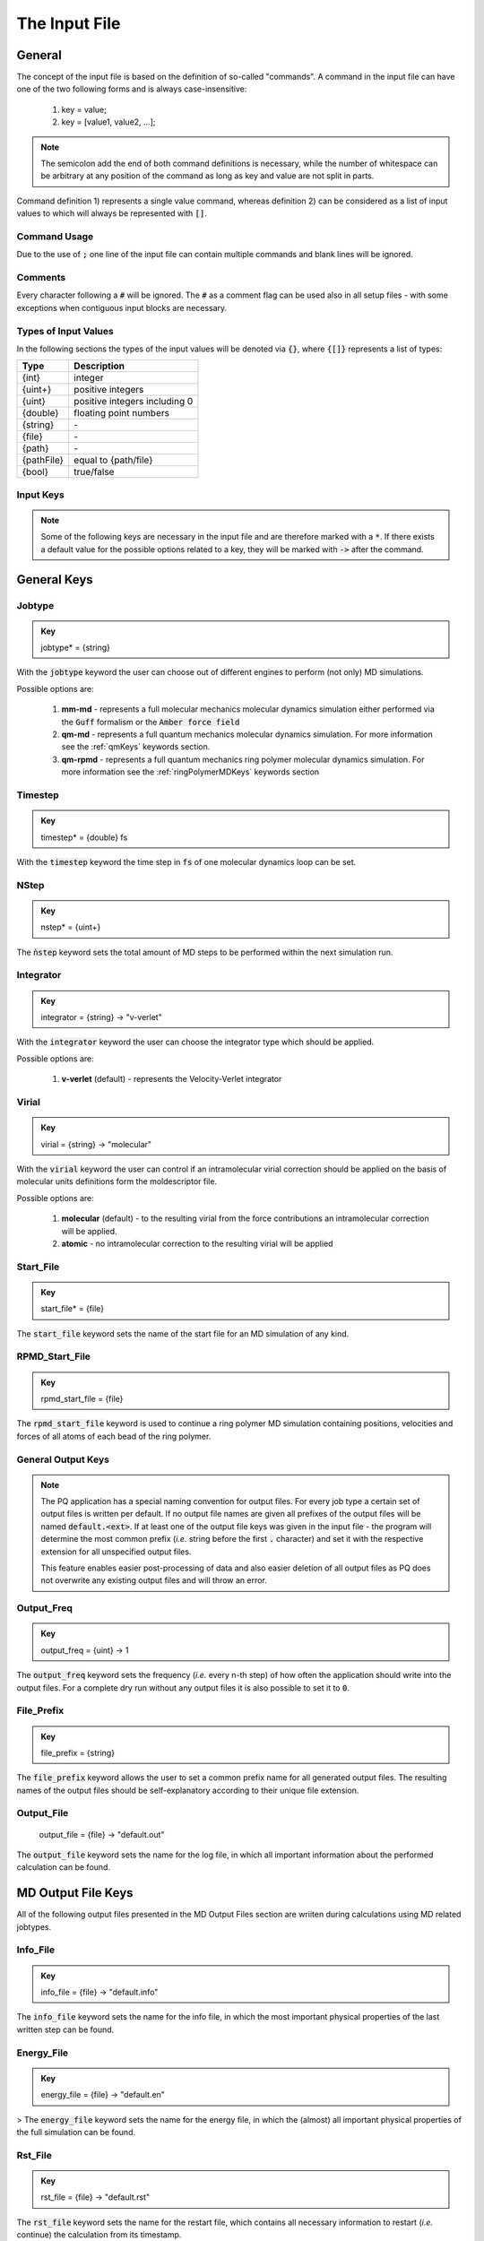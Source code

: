.. _inputFile:

##############
The Input File
##############

.. .. toctree::
   :maxdepth: 4
   :caption: Contents:

*******
General
*******

The concept of the input file is based on the definition of so-called "commands". A command in the input file can have one of the two following forms and is always case-insensitive:

    1) key = value;
    2) key = [value1, value2, ...];

.. Note::
    The semicolon add the end of both command definitions is necessary, while the number of whitespace can be arbitrary at any position of the command as long as key and value are not split in parts.

Command definition 1) represents a single value command, whereas definition 2) can be considered as a list of input values to which will always be represented with :code:`[]`.

Command Usage
=============

Due to the use of :code:`;` one line of the input file can contain multiple commands and blank lines will be ignored.

Comments
========

Every character following a :code:`#` will be ignored. The :code:`#` as a comment flag can be used also in all setup files - with some exceptions when contiguous input blocks are necessary.

Types of Input Values
=====================

In the following sections the types of the input values will be denoted via :code:`{}`, where :code:`{[]}` represents a list of types:

+------------+-------------------------------+
|    Type    |          Description          |
+============+===============================+
|   {int}    |            integer            |
+------------+-------------------------------+
|  {uint+}   |       positive integers       |
+------------+-------------------------------+
|   {uint}   | positive integers including 0 |
+------------+-------------------------------+
|  {double}  |    floating point numbers     |
+------------+-------------------------------+
|  {string}  |              \-               |
+------------+-------------------------------+
|   {file}   |              \-               |
+------------+-------------------------------+
|   {path}   |              \-               |
+------------+-------------------------------+
| {pathFile} |     equal to {path/file}      |
+------------+-------------------------------+
|   {bool}   |          true/false           |
+------------+-------------------------------+



Input Keys
==========

.. Note::
    Some of the following keys are necessary in the input file and are therefore marked with a :code:`*`. If there exists a default value for the possible options related to a key, they will be marked with :code:`->` after the command.

************
General Keys
************

Jobtype
=======

.. admonition:: Key
    :class: tip

    jobtype* = {string} 

With the :code:`jobtype` keyword the user can choose out of different engines to perform (not only) MD simulations.

Possible options are:

   1) **mm-md** - represents a full molecular mechanics molecular dynamics simulation either performed via the :code:`Guff` formalism or the :code:`Amber force field`

   2) **qm-md** - represents a full quantum mechanics molecular dynamics simulation. For more information see the :ref:`qmKeys` keywords section.

   3) **qm-rpmd** - represents a full quantum mechanics ring polymer molecular dynamics simulation. For more information see the :ref:`ringPolymerMDKeys` keywords section


Timestep
========

.. admonition:: Key
    :class: tip

    timestep* = {double} fs

With the :code:`timestep` keyword the time step in :code:`fs` of one molecular dynamics loop can be set.

NStep
=====

.. admonition:: Key
    :class: tip

    nstep* = {uint+}

The :code:`ǹstep` keyword sets the total amount of MD steps to be performed within the next simulation run.

Integrator
==========

.. admonition:: Key
    :class: tip

    integrator = {string} -> "v-verlet"

With the :code:`integrator` keyword the user can choose the integrator type which should be applied.

Possible options are:

   1) **v-verlet** (default) - represents the Velocity-Verlet integrator 

Virial
======

.. admonition:: Key
    :class: tip

    virial = {string} -> "molecular"

With the :code:`virial` keyword the user can control if an intramolecular virial correction should be applied on the basis of molecular units definitions form the moldescriptor file.

Possible options are:

   1) **molecular** (default) - to the resulting virial from the force contributions an intramolecular correction will be applied.

   2) **atomic** - no intramolecular correction to the resulting virial will be applied

Start_File
==========

.. admonition:: Key
    :class: tip

    start_file* = {file}

The :code:`start_file` keyword sets the name of the start file for an MD simulation of any kind.

RPMD_Start_File
===============

.. admonition:: Key
    :class: tip

    rpmd_start_file = {file}

The :code:`rpmd_start_file` keyword is used to continue a ring polymer MD simulation containing positions, velocities and forces of all atoms of each bead of the ring polymer.

General Output Keys
===================

.. Note::
    The PQ application has a special naming convention for output files. For every job type a certain set of output files is written per default. If no output file names are given all prefixes of the output files will be named :code:`default.<ext>`. If at least one of the output file keys was given in the input file - the program will determine the most common prefix (*i.e.* string before the first :code:`.` character) and set it with the respective extension for all unspecified output files.

    This feature enables easier post-processing of data and also easier deletion of all output files as PQ does not overwrite any existing output files and will throw an error.

Output_Freq
===========

.. admonition:: Key
    :class: tip

    output_freq = {uint} -> 1

The :code:`output_freq` keyword sets the frequency (*i.e.* every n-th step) of how often the application should write into the output files. For a complete dry run without any output files it is also possible to set it to :code:`0`.

.. centered:: *default value* = 1

File_Prefix
===========

.. admonition:: Key
    :class: tip

    file_prefix = {string}

The :code:`file_prefix` keyword allows the user to set a common prefix name for all generated output files. The resulting names of the output files should be self-explanatory according to their unique file extension.

Output_File
===========

    output_file = {file} -> "default.out"

The :code:`output_file` keyword sets the name for the log file, in which all important information about the performed calculation can be found. 

.. centered:: *default value* = "default.out"

*******************
MD Output File Keys
*******************

All of the following output files presented in the MD Output Files section are wriiten during calculations using MD related jobtypes.

Info_File
=========

.. admonition:: Key
    :class: tip

    info_file = {file} -> "default.info"

The :code:`info_file` keyword sets the name for the info file, in which the most important physical properties of the last written step can be found.

.. centered:: *default value* = "default.info"

Energy_File
===========

.. admonition:: Key
    :class: tip

    energy_file = {file} -> "default.en"

>   The :code:`energy_file` keyword sets the name for the energy file, in which the (almost) all important physical properties of the full simulation can be found.

.. centered:: *default value* = "default.en"

Rst_File
========

.. admonition:: Key
    :class: tip

    rst_file = {file} -> "default.rst"

The :code:`rst_file` keyword sets the name for the restart file, which contains all necessary information to restart (*i.e.* continue) the calculation from its timestamp.

.. centered:: *default value* = "default.rst"

Traj_File
=========

.. admonition:: Key
    :class: tip

    traj_file = {file} -> "default.xyz"

The :code:`traj_file` keyword sets the name for the trajectory file of the atomic positions.

.. centered:: *default value* = "default.xyz"

Vel_File
========

.. admonition:: Key
    :class: tip

    vel_file = {file} -> "default.vel"

The :code:`vel_file` keyword sets the name for the trajectory file of the atomic velocities.

.. centered:: *default value* = "default.vel"

Force_File
==========

.. admonition:: Key
    :class: tip

    force_file = {file} -> "default.force"

The :code:`force_file` keyword sets the name for the trajectory file of the atomic forces.

.. centered:: *default value* = "default.force"

Charge_File
===========

.. admonition:: Key
    :class: tip

    charge_file = {file} -> "default.chrg"

The :code:`charge_file` keyword sets the name for the trajectory file of the atomic partial charges.

.. centered:: *default value* = "default.chrg"

Momentum_File
=============

.. admonition:: Key
   :class: tip

    momentum_file = {file} -> "default.mom"

The :code:`momentum_file` keyword sets the name for output file containing the total linear momentum of the system, the individual box momenta in each direction as well as the corresponding angular momenta.

.. centered:: *default value* = "default.mom"

Virial_File
===========

.. admonition:: Key
    :class: tip

    virial_file = {file} -> "default.vir"

The :code:`virial_file` keyword sets the name for the output file containing the virial tensor of the system.

.. centered:: *default value* = "default.vir"

Stress_File
===========

.. admonition:: Key
    :class: tip

    stress_file = {file} -> "default.stress"

The :code:`stress_file` keyword sets the name for the output file containing the stress tensor of the system.

.. centered:: *default value* = "default.stress"

*********************
RPMD Output File Keys
*********************

All of the following output files presented in the RPMD Output Files section are wriiten during calculations using ring polymer MD related jobtypes. These files represents the trajectories of all individual beads.

RPMD_Restart_File
=================

.. admonition:: Key
    :class: tip

    rpmd_restart_file = {file} -> "default.rpmd.rst"

The :code:`rpmd_restart_file` keyword sets the name for the ring polymer restart file, which contains all necessary information to restart (*i.e.* continue) the calculation from its timestamp.

.. centered:: *default value* = "default.rpmd.rst"

RPMD_Traj_File
==============

.. admonition:: Key
    :class: tip

    rpmd_traj_file = {file} -> "default.rpmd.xyz"

The :code:`rpmd_traj_file` keyword sets the name for the file containing positions of all atoms of each bead of the ring polymer trajectory.

.. centered:: *default value* = "default.rpmd.xyz"

RPMD_Vel_File
=============

.. admonition:: Key
    :class: tip

    rpmd_vel_file = {file} -> "default.rpmd.vel"

The :code:`rpmd_vel_file` keyword sets the name for the file containing velocities of all atoms of each bead of the ring polymer trajectory.

.. centered:: *default value* = "default.rpmd.vel"

RPMD_Force_File
===============

.. admonition:: Key
    :class: tip

    rpmd_force_file = {file} -> "default.rpmd.force"

The :code:`rpmd_force_file` keyword sets the name for the file containing forces of all atoms of each bead of the ring polymer trajectory.

.. centered:: *default value* = "default.rpmd.force"

RPMD_Charge_File
================

.. admonition:: Key
    :class: tip

    rpmd_charge_file = {file} -> "default.rpmd.chrg"

The :code:`rpmd_charge_file` keyword sets the name for the file containing partial charges of all atoms of each bead of the ring polymer trajectory.

.. centered:: *default value* = "default.rpmd.chrg"

RPMD_Energy_File
================

.. admonition:: Key
    :class: tip

    rpmd_energy_file = {file} -> "default.rpmd.en"

The :code:`rpmd_energy_file` keyword sets the name for the file containing relevant energy data for each ring polymer bead of the simulation.

.. centered:: *default value* = "default.rpmd.en"

***********************
Input (Setup) File Keys
***********************

In order to setup certain calculations additional input files have to be used. The names of these files have to be specified in the input file. For further information about these input files can be found in the :ref:`setupFiles` section.

Moldesctiptor_File
==================

.. admonition:: Key
    :class: tip

    moldescriptor_file = {file} -> "moldescriptor.dat"

.. centered:: *default value* = "moldescriptor.dat"

Guff_File
=========

.. admonition:: Key
    :class: tip

    guff_file = {file} -> "guff.dat"

.. centered:: *default value* = "guff.dat"

Topology_File
=============

.. admonition:: Key
    :class: tip

    topology_file = {file}

Parameter_File
==============

.. admonition:: Key
    :class: tip

    parameter_file = {file}

Intra-NonBonded_File
====================

.. admonition:: Key
    :class: tip

    intra-nonbonded_file = {file}

*******************
Simulation Box Keys
*******************

Density
=======

.. admonition:: Key
    :class: tip

    density = {double} kgL⁻¹

With the :code:`density` keyword the box dimension of the system can be inferred from the total mass of the simulation box.

.. Note::
    This keyword implies that the simulation box has cubic shape. Furthermore, the :code:`density` keyword will be ignored if in the start file of a simulation any box information is given.

RCoulomb
========

.. admonition:: Key
    :class: tip


    rcoulomb = {double} :math:`\mathrm{\mathring{A}}` -> 12.5 :math:`\mathrm{\mathring{A}}`

With the :code:`rcoulomb` keyword the radial cut-off in :math:`\mathrm{\mathring{A}}` of Coulomb interactions for MM-MD type simulations can be set. If pure QM-MD type simulations are applied this keyword will be ignored and the value will be set to 0 :math:`\mathrm{\mathring{A}}`.

.. centered:: *default value* = 12.5 :math:`\mathrm{\mathring{A}}` (for MM-MD type simulations)

Init_Velocities
===============

.. admonition:: Key
    :class: tip

    init_velocities = {bool} -> false

To initialize the velocities of the system according to the target temperature with a Boltzmann distribution the user has to set the :code:`init_velocities` to true.

Possible options are:

   1) **false** (default) - velocities are taken from start file

   2) **true** - velocities are initialized according to a Boltzmann distribution at the target temperature.

*************************
Temperature Coupling Keys
*************************

Temperature
===========

.. admonition:: Key
    :class: tip

    temperature = {double} K

With the :code:`temperature` keyword the target temperature in :code:`K` of the system can be set. 

.. Note::
    This keyword is not restricted to the use of any temperature coupling method, as it is used *e.g.* also for the initialization of Boltzmann distributed velocities or the reset of the system temperature.

Thermostat
==========
.. TODO: reference manual

.. admonition:: Key
    :class: tip

    thermostat = {string} -> "none"

With the :code:`thermostat` keyword the temperature coupling method can be chosen.

Possible options are:

   1) **none** (default) - no thermostat is set, hence {N/µ}{p/V}E settings are applied.

   2) **berendsen** - the Berendsen weak coupling thermostat

   3) **velocity_rescaling** - the stochastic velocity rescaling thermostat

   4) **langevin** - temperature coupling *via* stochastic Langevin dynamics

   5) **nh-chain** - temperature coupling *via* Nose Hoover extended Lagrangian 

T_Relaxation
============

This keyword is used in combination with the Berendsen and velocity rescaling thermostat.

.. admonition:: Key
    :class: tip

    t_relaxation = {double} ps -> 0.1 ps

With the :code:`t_relaxation` keyword the relaxation time in :code:`ps` (*i.e.* :math:`\tau`) of the Berendsen or stochastic velocity rescaling thermostat is set.

.. centered:: *default value* = 0.1 ps

Friction
========

.. admonition:: Key
    :class: tip

    friction = {double} ps⁻¹ -> 0.1 ps⁻¹

With the :code:`friction` keyword the friction in :code:`ps⁻¹` applied in combination with the Langevin thermostat can be set.

.. centered:: *default value* = 0.1 ps⁻¹

NH-Chain_Length
===============

.. admonition:: Key
    :class: tip

    nh-chain_length = {uint+} -> 3

With the :code:`nh-chain_length` keyword the length of the chain for temperature control *via* an extended Nose-Hoover Lagrangian can be set.

.. centered:: *default value* = 3

Coupling_Frequency
==================

.. admonition:: Key
    :class: tip

    coupling_frequency = {double} cm⁻¹ -> 1000 cm⁻¹

With the :code:`coupling_frequency` keyword the coupling frequency of the Nose-Hoover chain in :code:`cm⁻¹` can be set.

.. centered:: *default value* = 1000 cm⁻¹

**********************
Pressure Coupling Keys
**********************

Pressure
========

.. admonition:: Key
    :class: tip

    pressure = {double} bar

With the :code:`pressure` keyword the target pressure in :code:`bar` of the system can be set. 

.. Note::
    This keyword is only used if a manostat for controlling the pressure is explicitly defined.

Manostat
========
.. TODO: reference manual

.. admonition:: Key
    :class: tip

    manostat = {string} -> "none"

With the :code:`manostat` keyword the type of the pressure coupling can be chosen.

Possible options are:

   1) **none** (default) - no pressure coupling is applied (*i.e.* constant volume)

   2) **berendsen** - Berendsen weak coupling manostat

   3) **stochastic_rescaling** - stochastic cell rescaling manostat

P_Relaxation
============

This keyword is used in combination with the Berendsen and stochastic cell rescaling manostat.

.. admonition:: Key
    :class: tip

    p_relaxation = {double} ps -> 0.1 ps

With the :code:`p_relaxation` keyword the relaxation time in :code:`ps` (*i.e.* :math:`\tau`) of the Berendsen or stochastic cell rescaling manostat is set.

.. centered:: *default value* = 0.1 ps

Compressibility
===============

This keyword is used in combination with the Berendsen and stochastic cell rescaling manostat.

.. admonition:: Key
    :class: tip

    compressibility = {double} bar⁻¹ -> 4.591e-5 bar⁻¹

With the :code:`compressibility` keyword the user can specify the compressibility of the target system in :code:`bar⁻¹` for the Berendsen and stochastic cell rescaling manostat.

.. centered:: *default value* = 4.591e-5 bar⁻¹ (compressibility of water)

Isotropy
========

.. admonition:: Key
    :class: tip

    isotropy = {string} -> "isotropic"

With the :code:`isotropy` keyword the isotropy of the pressure coupling for all manostat types is controlled.

Possible options are:

   1) **isotropic** (default) - all axes are scaled with the same scaling factor

   2) **xy** - semi-isotropic settings, with axes :code:`x` and :code:`y` coupled isotropic

   3) **xz** - semi-isotropic settings, with axes :code:`x` and :code:`z` coupled isotropic

   4) **yz** - semi-isotropic settings, with axes :code:`y` and :code:`z` coupled isotropic

   5) **anisotropic** - all axes are coupled in an anisotropic way

   6) **full_anisotropic** - all axes are coupled in an anisotropic way and the box angles are also scaled

*******************
Reset Kinetics Keys
*******************

NScale
======

.. admonition:: Key
    :class: tip

    nscale = {uint} -> 0

With the :code:`nscale` keyword the user can specify the first :code:`n` steps in which the temperature is reset *via* a hard scaling approach to the target temperature.

.. Note::
    Resetting the temperature to the target temperature does imply also a subsequent reset of the total box momentum. Furthermore, resetting to the target temperature does not necessarily require a constant temperature ensemble setting.

.. centered:: *default value* = 0 (*i.e.* never)

FScale
======

.. admonition:: Key
    :class: tip

    fscale = {uint} -> nstep + 1

With the :code:`fscale` keyword the user can specify the frequency :code:`f` at which the temperature is reset *via* a hard scaling approach to the target temperature.

.. Note:: 
    Resetting the temperature to the target temperature does imply also a subsequent reset of the total box momentum. Furthermore, resetting to the target temperature does not necessarily require a constant temperature ensemble setting.

.. centered:: *default value* = nstep + 1 (*i.e.* never)

.. centered:: *special case* = 0 -> nstep + 1 

NReset
======

.. admonition:: Key
    :class: tip

    nreset = {uint} -> 0

With the :code:`nreset` keyword the user can specify the first :code:`n` steps in which the total box momentum is reset.

.. centered:: *default value* = 0 (*i.e.* never)

FReset
======

.. admonition:: Key
    :class: tip

    freset = {uint} -> nstep + 1

With the :code:`freset` keyword the user can specify the frequency :code:`f` at which the total box momentum is reset.

.. centered:: *default value* = nstep + 1 (*i.e.* never)

.. centered:: *special case* = 0 -> nstep + 1

NReset_Angular
==============

.. admonition:: Key
    :class: tip

    nreset_angular = {uint} -> 0

With the :code:`nreset_angular` keyword the user can specify the first :code:`n` steps in which the total angular box momentum is reset.

.. Danger::
    This setting should be used very carefully, since in periodic system a reset of the angular momentum can result in some very unphysical behavior.

.. centered:: *default value* = 0 (*i.e.* never)

FReset_Angular
==============

.. admonition:: Key
    :class: tip

    freset_angular = {uint} -> nstep + 1

With the :code:`freset_angular` keyword the user can specify the frequency :code:`f` at which the total angular box momentum is reset.

.. Danger::
    This setting should be used very carefully, since in periodic system a reset of the angular momentum can result in some very unphysical behavior.

.. centered:: *default value* = nstep + 1 (*i.e.* never)

.. centered:: *special case* = 0 -> nstep + 1 

****************
Constraints Keys
****************

Shake
=====

.. admonition:: Key
    :class: tip

    shake = {string} -> "off"

With the :code:`shake` keyword it is possible to activate the SHAKE/RATTLE algorithm for bond constraints.

Possible options are:

   1) **off** (default) - no shake will be applied

   2) **on** - shake for bond constraints defined in the :ref:`topologyFile` will be applied.

Shake-Tolerance
===============

.. admonition:: Key
    :class: tip

    shake-tolerance = {double} -> 1e-8

With the :code:`shake-tolerance` keyword the user can specify the tolerance, with which the bond-length of the shaked bonds should converge.

.. centered:: *default value* = 1e-8

Shake-Iter
==========

.. admonition:: Key
    :class: tip

    shake-iter = {uint+} -> 20

With the :code:`shake-iter` keyword the user can specify the maximum number of iteration until the convergence of the bond-lengths should be reached within the shake algorithm.

.. centered:: *default value* = 20

Rattle-Tolerance
================

.. admonition:: Key
    :class: tip


    rattle-tolerance = {double} s⁻¹kg⁻¹ -> 1e4 s⁻¹kg⁻¹ 


With the :code:`rattle-tolerance` keyword the user can specify the tolerance in :code:`s⁻¹kg⁻¹`, with which the velocities of the shaked bonds should converge.

.. centered:: *default value* = 20 s⁻¹kg⁻¹

Rattle-Iter
===========

.. admonition:: Key
    :class: tip

    rattle-iter = {uint+} -> 20

With the :code:`rattle-iter` keyword the user can specify the maximum number of iteration until the convergence of the velocities of the shaked bond-lengths should be reached within the rattle algorithm.

.. centered:: *default value* = 20

*******
MM Keys
*******

NonCoulomb
==========

.. admonition:: Key
    :class: tip

    noncoulomb = {string} -> "guff"

With the :code:`noncoulomb` keyword the user can specify which kind of [GUFF formalism](#guffdatFile) should be used for parsing the guff.dat input file. <span style="color:red"><b>Note</b></span>: This keyword is only considered if an MM-MD type simulation is requested and the force field is not turned on.

Possible options are:

   1) **guff** (default) - full GUFF formalism

   2) **lj** - Lennard Jones quick routine

   3) **buck** - Buckingham quick routine

   4) **morse** - Morse quick routine

ForceField
==========

.. admonition:: Key
    :class: tip

    forcefield = {string} -> "off"

With the :code:`forcefield` keyword the user can switch from the GUFF formalism to force field type simulation (For details see Reference Manual).

Possible options are:

   1) **off** (default) - GUFF formalism is applied

   2) **on** - full force field definition is applied

   3) **bonded** - non bonded interaction are described *via* GUFF formalism and bonded interactions *via* force field approach

*********************
Long Range Correction
*********************

Long_Range
==========

.. admonition:: Key
    :class: tip

    long_range = {string} -> "none"

With the :code:`long_range` correction keyword the user can specify the type of <b>Coulombic<B> long range correction, which should be applied during the Simulation.

Possible options are:

   1) **none** (default) - no long range correction

   2) **wolf** - Wolf summation

Wolf_Param
==========
.. TODO: add unit and description

.. admonition:: Key
    :class: tip

    wolf_param = {double} -> 0.25 

.. centered:: *default value* = 0.25

.. _qmKeys:

*******
QM Keys
*******

QM_PROG
=======

.. admonition:: Key
    :class: tip

    qm_prog = {string}

With the :code:`qm_prog` keyword the external QM engine for any kind of QM MD simulation is chosen.

.. Note::
    This keyword is required for any kind of QM MD simulation!

Possible options are:

   1) **dftbplus**

   2) **pyscf**

   3) **turbomole**

QM_SCRIPT
=========

.. admonition:: Key
    :class: tip

    qm_script = {file}

With the :code:`qm_script` keyword the external executable to run the QM engine and to parse its output is chosen. All possible scripts can be found under `<https://github.com/MolarVerse/PQ/tree/main/src/QM/scripts>`_. Already the naming of the executables should hopefully be self-explanatory in order to choose the correct input executable name.

QM_SCRIPT_FULL_PATH
=====================

.. admonition:: Key
    :class: tip

    qm_script_full_path = {pathFile}

.. attention::
   This keyword can not be used in conjunction with the :code:`qm_script` keyword! Furthermore, this keyword needs to be used in combination with any singularity or static build of PQ. For further details regarding the compilation/installation please refer to the :ref:`userG_installation` section.



With the :code:`qm_script_full_path` keyword the user can specify the full path to the external executable to run the QM engine and to parse its output. All possible scripts can be found under `<https://github.com/MolarVerse/PQ/tree/main/src/QM/scripts>`_. Already the naming of the executables should hopefully be self-explanatory in order to choose the correct input executable name.

.. _ringPolymerMDKeys:

********************
Ring Polymer MD Keys
********************

RPMD_n_replica
==============

.. admonition:: Key
    :class: tip

    rpmd_n_replica = {uint+}

With the :code:`rpmd_n_replica` keyword the number of beads for a ring polymer MD simulation is controlled.

.. Note::
    This keyword is required for any kind of ring polymer MD simulation!

**************
Cell List Keys
**************

Cell-List
=========

.. admonition:: Key
    :class: tip

    cell-list = {string} -> "off"

With the :code:`cell-list` the user can activate a cell-list approach to calculate the pair-interactions in MM-MD simulations (no effect in pure QM-MD type simulations).

Possible options are:

   1) **off** (default) - brute force routine

   2) **on** - cell list approach is applied

Cell-Number
===========

.. admonition:: Key
    :class: tip

    cell-number = {uint+} -> 7

With the :code:`cell-number` keyword the user can set the number of cells in each direction in which the simulation box will be split up (*e.g.* cell-number = 7 -> total cells = 7x7x7)

.. centered:: *default value* = 7
